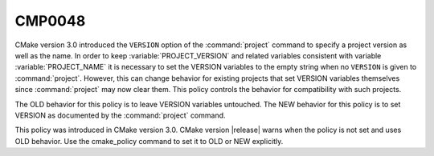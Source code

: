 CMP0048
-------

.. cmake-policy:: CMP0048

CMake version 3.0 introduced the ``VERSION`` option of the :command:`project`
command to specify a project version as well as the name.  In order to keep
:variable:`PROJECT_VERSION` and related variables consistent with variable
:variable:`PROJECT_NAME` it is necessary to set the VERSION variables
to the empty string when no ``VERSION`` is given to :command:`project`.
However, this can change behavior for existing projects that set VERSION
variables themselves since :command:`project` may now clear them.
This policy controls the behavior for compatibility with such projects.

The OLD behavior for this policy is to leave VERSION variables untouched.
The NEW behavior for this policy is to set VERSION as documented by the
:command:`project` command.

This policy was introduced in CMake version 3.0.
CMake version |release| warns when the policy is not set and uses
OLD behavior.  Use the cmake_policy command to set it to OLD or
NEW explicitly.
